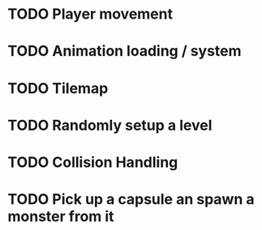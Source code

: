 * TODO Player movement
* TODO Animation loading / system 
* TODO Tilemap 
* TODO Randomly setup a level 
* TODO Collision Handling 
* TODO Pick up a capsule an spawn a monster from it
